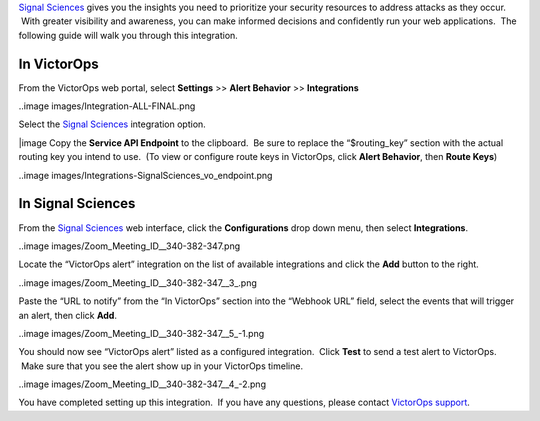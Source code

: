 `Signal Sciences <https://www.signalsciences.com/>`__ gives you the
insights you need to prioritize your security resources to address
attacks as they occur.  With greater visibility and awareness, you can
make informed decisions and confidently run your web applications.  The
following guide will walk you through this integration.

In VictorOps
------------

From the VictorOps web portal, select **Settings** >> **Alert
Behavior** >> **Integrations**

..image images/Integration-ALL-FINAL.png

Select the `Signal
Sciences <https://www.signalsciences.com/>`__ integration option.

|image Copy the **Service API Endpoint** to the clipboard.  Be sure to
replace the “$routing_key” section with the actual routing key you
intend to use.  (To view or configure route keys in VictorOps,
click **Alert Behavior**, then **Route Keys**)

..image images/Integrations-SignalSciences_vo_endpoint.png

In Signal Sciences
------------------

From the `Signal Sciences <https://www.signalsciences.com/>`__ web
interface, click the **Configurations** drop down menu, then
select **Integrations**.

..image images/Zoom_Meeting_ID__340-382-347.png

Locate the “VictorOps alert” integration on the list of available
integrations and click the **Add** button to the right.

..image images/Zoom_Meeting_ID__340-382-347__3_.png

Paste the “URL to notify” from the “In VictorOps” section into the
“Webhook URL” field, select the events that will trigger an alert, then
click **Add**.

..image images/Zoom_Meeting_ID__340-382-347__5_-1.png

You should now see “VictorOps alert” listed as a configured integration.
 Click **Test** to send a test alert to VictorOps.  Make sure that you
see the alert show up in your VictorOps timeline.

..image images/Zoom_Meeting_ID__340-382-347__4_-2.png

You have completed setting up this integration.  If you have any
questions, please contact `VictorOps
support <mailto:Support@victorops.com?Subject=Signal%20Sciences%20VictorOps%20Integration>`__.

.. |image image:: /_images/spoc/SignalSciences-final.png
